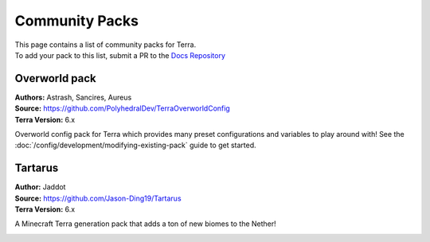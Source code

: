 ===============
Community Packs
===============

| This page contains a list of community packs for Terra.
| To add your pack to this list, submit a PR to the `Docs Repository <https://github.com/PolyhedralDev/TerraDocs>`__


Overworld pack
==========
| **Authors:** Astrash, Sancires, Aureus
| **Source:** https://github.com/PolyhedralDev/TerraOverworldConfig
| **Terra Version:** 6.x
Overworld config pack for Terra which provides many preset configurations and variables to play
around with!
See the :doc:`/config/development/modifying-existing-pack` guide to get started.

Tartarus
==========
| **Author:** Jaddot
| **Source:** https://github.com/Jason-Ding19/Tartarus
| **Terra Version:** 6.x
A Minecraft Terra generation pack that adds a ton of new biomes to the Nether! 

.. image:: ./img_communitypacks/tartarus.png
   :width: 75%
